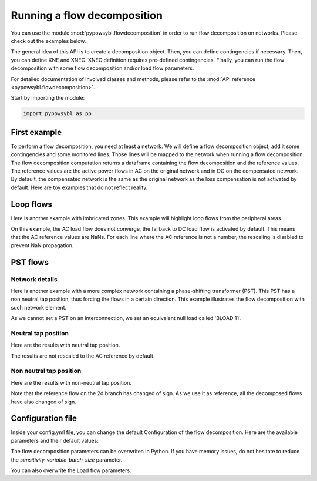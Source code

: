Running a flow decomposition
============================

.. testsetup:: *

    import pathlib
    import pandas as pd

    import pypowsybl as pp
    
    pd.options.display.max_columns = None
    pd.options.display.expand_frame_repr = False
    import os
    cwd = os.getcwd()
    PROJECT_DIR = pathlib.Path(cwd).parent
    DATA_DIR = PROJECT_DIR.joinpath('data')

You can use the module :mod:`pypowsybl.flowdecomposition` in order to run flow decomposition on networks.
Please check out the examples below.

The general idea of this API is to create a decomposition object.
Then, you can define contingencies if necessary.
Then, you can define XNE and XNEC. XNEC definition requires pre-defined contingencies.
Finally, you can run the flow decomposition with some flow decomposition and/or load flow parameters.

For detailed documentation of involved classes and methods, please refer to the :mod:`API reference <pypowsybl.flowdecomposition>`.

Start by importing the module:

.. code-block:: python

   import pypowsybl as pp

First example
-------------

To perform a flow decomposition, you need at least a network.  
We will define a flow decomposition object, add it some contingencies and some monitored lines.
Those lines will be mapped to the network when running a flow decomposition.  
The flow decomposition computation returns a dataframe containing the flow decomposition and the reference values.  
The reference values are the active power flows in AC on the original network and in DC on the compensated network.  
By default, the compensated network is the same as the original network as the loss compensation is not activated by default.  
Here are toy examples that do not reflect reality.  

.. doctest::
    :options: +NORMALIZE_WHITESPACE

    >>> network = pp.network.create_eurostag_tutorial_example1_network()
    >>> branch_ids = ['NHV1_NHV2_1', 'NHV1_NHV2_2']
    >>> flow_decomposition = pp.flowdecomposition.create_decomposition() \
    ...     .add_single_element_contingencies(branch_ids) \
    ...     .add_monitored_elements(branch_ids, branch_ids)
    >>> flow_decomposition_dataframe = flow_decomposition.run(network)
    >>> flow_decomposition_dataframe
                               branch_id contingency_id country1 country2  ac_reference_flow  dc_reference_flow  commercial_flow  pst_flow  internal_flow  loop_flow_from_be  loop_flow_from_fr
    xnec_id                                                                                                                                                                                    
    NHV1_NHV2_1              NHV1_NHV2_1                      FR       BE         302.444049              300.0              0.0       0.0            0.0              300.0                0.0
    NHV1_NHV2_1_NHV1_NHV2_2  NHV1_NHV2_1    NHV1_NHV2_2       FR       BE         610.562161              600.0              0.0       0.0            0.0              600.0                0.0
    NHV1_NHV2_2              NHV1_NHV2_2                      FR       BE         302.444049              300.0              0.0       0.0            0.0              300.0                0.0
    NHV1_NHV2_2_NHV1_NHV2_1  NHV1_NHV2_2    NHV1_NHV2_1       FR       BE         610.562161              600.0              0.0       0.0            0.0              600.0                0.0

Loop flows
----------

Here is another example with imbricated zones.  
This example will highlight loop flows from the peripheral areas.  

.. image:: ../_static/images/flow_decomposition_Loop_Flow.svg
    
.. doctest::
    :options: +NORMALIZE_WHITESPACE

    >>> network = pp.network.load(str(DATA_DIR.joinpath('NETWORK_LOOP_FLOW_WITH_COUNTRIES.uct')))
    >>> flow_decomposition = pp.flowdecomposition.create_decomposition().add_monitored_elements(['BLOAD 11 FLOAD 11 1', 'EGEN  11 FGEN  11 1', 'FGEN  11 BGEN  11 1', 'FLOAD 11 ELOAD 11 1'])
    >>> flow_decomposition_dataframe = flow_decomposition.run(network)
    >>> flow_decomposition_dataframe
                                   branch_id contingency_id country1 country2  ac_reference_flow  dc_reference_flow  commercial_flow  pst_flow  internal_flow  loop_flow_from_be  loop_flow_from_es  loop_flow_from_fr
    xnec_id                                                                                                                                                                                                           
    BLOAD 11 FLOAD 11 1  BLOAD 11 FLOAD 11 1                      BE       FR                NaN              200.0     0.000000e+00       0.0            0.0       0.000000e+00              100.0       1.000000e+02
    EGEN  11 FGEN  11 1  EGEN  11 FGEN  11 1                      ES       FR                NaN              100.0    -8.526513e-14       0.0            0.0       4.973799e-14              100.0      -1.421085e-14
    FGEN  11 BGEN  11 1  FGEN  11 BGEN  11 1                      FR       BE                NaN              200.0    -1.421085e-13       0.0            0.0       9.947598e-14              100.0       1.000000e+02
    FLOAD 11 ELOAD 11 1  FLOAD 11 ELOAD 11 1                      FR       ES                NaN              100.0     0.000000e+00       0.0            0.0       0.000000e+00              100.0       0.000000e+00

On this example, the AC load flow does not converge, the fallback to DC load flow is activated by default.  
This means that the AC reference values are NaNs.  
For each line where the AC reference is not a number, the rescaling is disabled to prevent NaN propagation.  

PST flows
---------

Network details
^^^^^^^^^^^^^^^

Here is another example with a more complex network containing a phase-shifting transformer (PST).  
This PST has a non neutral tap position, thus forcing the flows in a certain direction.  
This example illustrates the flow decomposition with such network element.  

.. image:: ../_static/images/flow_decomposition_PST.svg

As we cannot set a PST on an interconnection, we set an equivalent null load called 'BLOAD 11'.

.. doctest::
    :options: +NORMALIZE_WHITESPACE

    >>> network = pp.network.load(str(DATA_DIR.joinpath('NETWORK_PST_FLOW_WITH_COUNTRIES.uct')))
    >>> network.get_generators()
                           name energy_source  target_p   min_p   max_p   min_q   max_q reactive_limits_kind  target_v  target_q  voltage_regulator_on regulated_element_id   p   q   i voltage_level_id     bus_id  connected
    id                                                                                                                                                                                                                    
    FGEN  11_generator              OTHER     100.0 -1000.0  1000.0 -1000.0  1000.0              MIN_MAX     400.0       0.0                  True                      NaN NaN NaN          FGEN  1  FGEN  1_0       True
    BLOAD 12_generator              OTHER     100.0 -1000.0  1000.0 -1000.0  1000.0              MIN_MAX     400.0       0.0                  True                      NaN NaN NaN          BLOAD 1  BLOAD 1_1       True
    >>> network.get_loads()
                      name       type     p0   q0   p   q   i voltage_level_id     bus_id  connected
    id                                                                                          
    BLOAD 12_load       UNDEFINED  200.0  0.0 NaN NaN NaN          BLOAD 1  BLOAD 1_1       True
    >>> network.get_lines()
                            name    r    x   g1   b1   g2   b2  p1  q1  i1  p2  q2  i2 voltage_level1_id voltage_level2_id    bus1_id    bus2_id  connected1  connected2
    id                                                                                                                                                              
    FGEN  11 BLOAD 12 1       0.5  1.5  0.0  0.0  0.0  0.0 NaN NaN NaN NaN NaN NaN           FGEN  1           BLOAD 1  FGEN  1_0  BLOAD 1_1        True        True
    FGEN  11 BLOAD 11 1       1.0  3.0  0.0  0.0  0.0  0.0 NaN NaN NaN NaN NaN NaN           FGEN  1           BLOAD 1  FGEN  1_0  BLOAD 1_0        True        True
    >>> network.get_buses()
                  name  v_mag  v_angle  connected_component  synchronous_component voltage_level_id
    id                                                                                         
    FGEN  1_0         NaN      NaN                    0                      0          FGEN  1
    BLOAD 1_0         NaN      NaN                    0                      0          BLOAD 1
    BLOAD 1_1         NaN      NaN                    0                      0          BLOAD 1
    >>> network.get_2_windings_transformers()
                            name    r    x       g        b  rated_u1  rated_u2  rated_s  p1  q1  i1  p2  q2  i2 voltage_level1_id voltage_level2_id    bus1_id    bus2_id  connected1  connected2
    id                                                                                                                                                                                        
    BLOAD 11 BLOAD 12 2       0.5  1.5  0.0002  0.00015     400.0     400.0      NaN NaN NaN NaN NaN NaN NaN           BLOAD 1           BLOAD 1  BLOAD 1_1  BLOAD 1_0        True        True
    >>> network.get_phase_tap_changers()
                             tap  low_tap  high_tap  step_count  regulating regulation_mode  regulation_value  target_deadband regulating_bus_id
    id                                                                                                                                      
    BLOAD 11 BLOAD 12 2    0      -16        16          33       False       FIXED_TAP               NaN              NaN  
    
Neutral tap position
^^^^^^^^^^^^^^^^^^^^

Here are the results with neutral tap position.

.. doctest::
    :options: +NORMALIZE_WHITESPACE

    >>> flow_decomposition = pp.flowdecomposition.create_decomposition().add_monitored_elements(['FGEN  11 BLOAD 11 1', 'FGEN  11 BLOAD 12 1'])
    >>> flow_decomposition_dataframe = flow_decomposition.run(network)
    >>> flow_decomposition_dataframe
                                  branch_id contingency_id country1 country2  ac_reference_flow  dc_reference_flow  commercial_flow  pst_flow  internal_flow  loop_flow_from_be  loop_flow_from_fr
    xnec_id                                                                                                                                                                        
    FGEN  11 BLOAD 11 1 FGEN  11 BLOAD 11 1                      FR       BE          29.003009               25.0        28.999015      -0.0            0.0          -1.999508          -1.999508
    FGEN  11 BLOAD 12 1 FGEN  11 BLOAD 12 1                      FR       BE          87.009112               75.0        86.997046       0.0            0.0          -5.998523          -5.998523
    >>> flow_decomposition_dataframe[[c for c in flow_decomposition_dataframe.columns if ("flow" in c and "reference" not in c)]].sum(axis=1)
    xnec_id
    FGEN  11 BLOAD 11 1    25.0
    FGEN  11 BLOAD 12 1    75.0
    dtype: float64

The results are not rescaled to the AC reference by default.

Non neutral tap position
^^^^^^^^^^^^^^^^^^^^^^^^

Here are the results with non-neutral tap position.

.. doctest::
    :options: +NORMALIZE_WHITESPACE

    >>> network = pp.network.load(str(DATA_DIR.joinpath('NETWORK_PST_FLOW_WITH_COUNTRIES.uct')))
    >>> network.update_phase_tap_changers(id="BLOAD 11 BLOAD 12 2", tap=1)
    >>> network.get_phase_tap_changers()
                             tap  low_tap  high_tap  step_count  regulating regulation_mode  regulation_value  target_deadband regulating_bus_id
    id                                                                                                                                      
    BLOAD 11 BLOAD 12 2    1      -16        16          33       False       FIXED_TAP               NaN              NaN                  
    >>> flow_decomposition = pp.flowdecomposition.create_decomposition().add_monitored_elements(['FGEN  11 BLOAD 11 1', 'FGEN  11 BLOAD 12 1'])
    >>> flow_decomposition_dataframe = flow_decomposition.run(network)
    >>> flow_decomposition_dataframe
                                   branch_id contingency_id country1 country2  ac_reference_flow  dc_reference_flow  commercial_flow    pst_flow  internal_flow  loop_flow_from_be  loop_flow_from_fr
    xnec_id                                                                                                                                                                           
    FGEN  11 BLOAD 11 1  FGEN  11 BLOAD 11 1                      FR       BE         192.390656         188.652703        29.015809  163.652703            0.0          -2.007905          -2.007905
    FGEN  11 BLOAD 12 1  FGEN  11 BLOAD 12 1                      FR       BE         -76.189072         -88.652703       -87.047428  163.652703            0.0           6.023714           6.023714
    >>> flow_decomposition_dataframe[[c for c in flow_decomposition_dataframe.columns if ("flow" in c and "reference" not in c)]].sum(axis=1)
    xnec_id
    FGEN  11 BLOAD 11 1    188.652703
    FGEN  11 BLOAD 12 1     88.652703
    dtype: float64



Note that the reference flow on the 2d branch has changed of sign.  
As we use it as reference, all the decomposed flows have also changed of sign.  

Configuration file 
------------------

Inside your config.yml file, you can change the default Configuration of the flow decomposition.  
Here are the available parameters and their default values:

.. code-block::
    :caption: Available parameters and their default values

    flow-decomposition-default-parameters:
        enable-losses-compensation: False
        losses-compensation-epsilon: 1e-5
        sensitivity-epsilon: 1e-5
        rescale-enabled: False
        dc-fallback-enabled-after-ac-divergence: True
        sensitivity-variable-batch-size: 15000

The flow decomposition parameters can be overwriten in Python.  
If you have memory issues, do not hesitate to reduce the `sensitivity-variable-batch-size` parameter.

.. doctest::
    :options: +NORMALIZE_WHITESPACE

    >>> network = pp.network.load(str(DATA_DIR.joinpath('NETWORK_PST_FLOW_WITH_COUNTRIES.uct')))
    >>> parameters = pp.flowdecomposition.Parameters(enable_losses_compensation=True, 
    ... losses_compensation_epsilon=pp.flowdecomposition.Parameters.DISABLE_LOSSES_COMPENSATION_EPSILON, 
    ... sensitivity_epsilon=pp.flowdecomposition.Parameters.DISABLE_SENSITIVITY_EPSILON, 
    ... rescale_enabled=True, 
    ... dc_fallback_enabled_after_ac_divergence=True,
    ... sensitivity_variable_batch_size=1000)
    >>> flow_decomposition = pp.flowdecomposition.create_decomposition().add_monitored_elements(['BLOAD 11 BLOAD 12 2', 'FGEN  11 BLOAD 11 1', 'FGEN  11 BLOAD 12 1'])
    >>> flow_decomposition_dataframe = flow_decomposition.run(network, parameters)
    >>> flow_decomposition_dataframe
                                   branch_id contingency_id country1 country2  ac_reference_flow  dc_reference_flow  commercial_flow  pst_flow  internal_flow  loop_flow_from_be  loop_flow_from_fr
    xnec_id                                                                                                                                                                         
    BLOAD 11 BLOAD 12 2  BLOAD 11 BLOAD 12 2                      BE       BE           3.005666          -28.99635         3.008332      -0.0      -0.001333           0.000000          -0.001333
    FGEN  11 BLOAD 11 1  FGEN  11 BLOAD 11 1                      FR       BE          29.003009           28.99635        29.005675       0.0       0.000000          -0.001333          -0.001333
    FGEN  11 BLOAD 12 1  FGEN  11 BLOAD 12 1                      FR       BE          87.009112           86.98905        87.017108       0.0       0.000000          -0.003998          -0.003998

You can also overwrite the Load flow parameters.

.. doctest::
    :options: +NORMALIZE_WHITESPACE

    >>> network = pp.network.create_eurostag_tutorial_example1_network()
    >>> flow_decomposition_parameters = pp.flowdecomposition.Parameters()
    >>> load_flow_parameters = pp.loadflow.Parameters()
    >>> flow_decomposition = pp.flowdecomposition.create_decomposition().add_monitored_elements(['NHV1_NHV2_1', 'NHV1_NHV2_2'])
    >>> flow_decomposition_dataframe = flow_decomposition.run(network, flow_decomposition_parameters, load_flow_parameters)
    >>> flow_decomposition_dataframe
                   branch_id contingency_id country1 country2  ac_reference_flow  dc_reference_flow  commercial_flow  pst_flow  internal_flow  loop_flow_from_be  loop_flow_from_fr
    xnec_id                                                                                                                                                         
    NHV1_NHV2_1  NHV1_NHV2_1                      FR       BE         302.444049              300.0              0.0       0.0            0.0              300.0                0.0
    NHV1_NHV2_2  NHV1_NHV2_2                      FR       BE         302.444049              300.0              0.0       0.0            0.0              300.0                0.0
